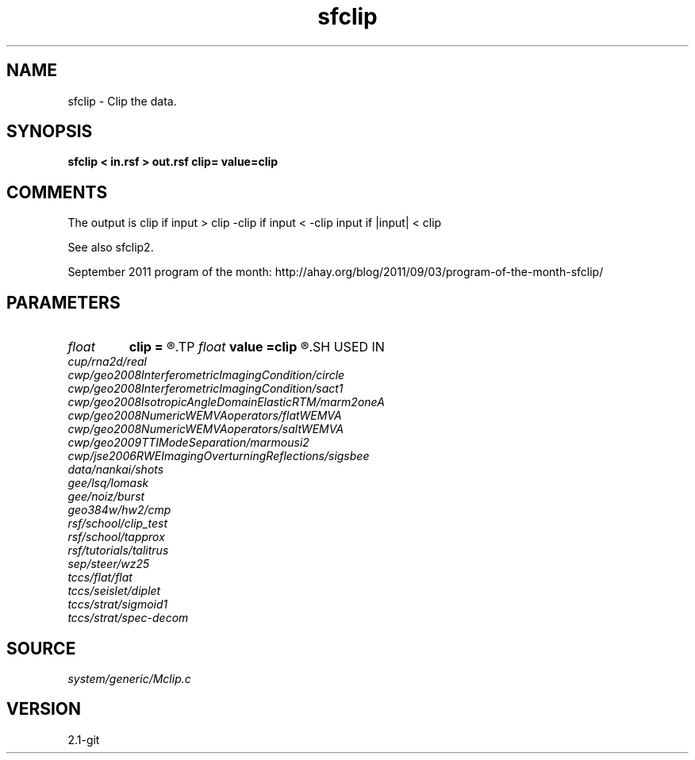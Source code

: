 .TH sfclip 1  "APRIL 2019" Madagascar "Madagascar Manuals"
.SH NAME
sfclip \- Clip the data.
.SH SYNOPSIS
.B sfclip < in.rsf > out.rsf clip= value=clip
.SH COMMENTS

The output is 
clip if input > clip
-clip if input < -clip
input if |input| < clip 

See also sfclip2.

September 2011 program of the month:
http://ahay.org/blog/2011/09/03/program-of-the-month-sfclip/

.SH PARAMETERS
.PD 0
.TP
.I float  
.B clip
.B =
.R  	clip value
.TP
.I float  
.B value
.B =clip
.R  	replacement value
.SH USED IN
.TP
.I cup/rna2d/real
.TP
.I cwp/geo2008InterferometricImagingCondition/circle
.TP
.I cwp/geo2008InterferometricImagingCondition/sact1
.TP
.I cwp/geo2008IsotropicAngleDomainElasticRTM/marm2oneA
.TP
.I cwp/geo2008NumericWEMVAoperators/flatWEMVA
.TP
.I cwp/geo2008NumericWEMVAoperators/saltWEMVA
.TP
.I cwp/geo2009TTIModeSeparation/marmousi2
.TP
.I cwp/jse2006RWEImagingOverturningReflections/sigsbee
.TP
.I data/nankai/shots
.TP
.I gee/lsq/lomask
.TP
.I gee/noiz/burst
.TP
.I geo384w/hw2/cmp
.TP
.I rsf/school/clip_test
.TP
.I rsf/school/tapprox
.TP
.I rsf/tutorials/talitrus
.TP
.I sep/steer/wz25
.TP
.I tccs/flat/flat
.TP
.I tccs/seislet/diplet
.TP
.I tccs/strat/sigmoid1
.TP
.I tccs/strat/spec-decom
.SH SOURCE
.I system/generic/Mclip.c
.SH VERSION
2.1-git
